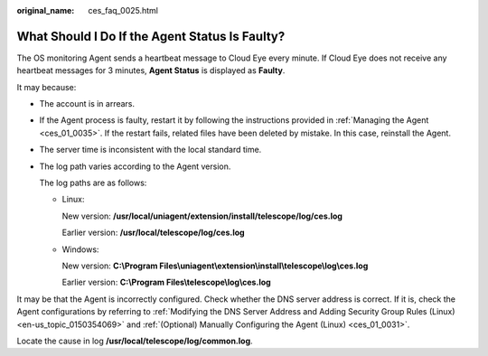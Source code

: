 :original_name: ces_faq_0025.html

.. _ces_faq_0025:

What Should I Do If the Agent Status Is Faulty?
===============================================

The OS monitoring Agent sends a heartbeat message to Cloud Eye every minute. If Cloud Eye does not receive any heartbeat messages for 3 minutes, **Agent Status** is displayed as **Faulty**.

It may because:

-  The account is in arrears.

-  If the Agent process is faulty, restart it by following the instructions provided in :ref:`Managing the Agent <ces_01_0035>`. If the restart fails, related files have been deleted by mistake. In this case, reinstall the Agent.

-  The server time is inconsistent with the local standard time.

-  The log path varies according to the Agent version.

   The log paths are as follows:

   -  Linux:

      New version: **/usr/local/uniagent/extension/install/telescope/log/ces.log**

      Earlier version: **/usr/local/telescope/log/ces.log**

   -  Windows:

      New version: **C:\\Program Files\\uniagent\\extension\\install\\telescope\\log\\ces.log**

      Earlier version: **C:\\Program Files\\telescope\\log\\ces.log**

It may be that the Agent is incorrectly configured. Check whether the DNS server address is correct. If it is, check the Agent configurations by referring to :ref:`Modifying the DNS Server Address and Adding Security Group Rules (Linux) <en-us_topic_0150354069>` and :ref:`(Optional) Manually Configuring the Agent (Linux) <ces_01_0031>`.

Locate the cause in log **/usr/local/telescope/log/common.log**.

